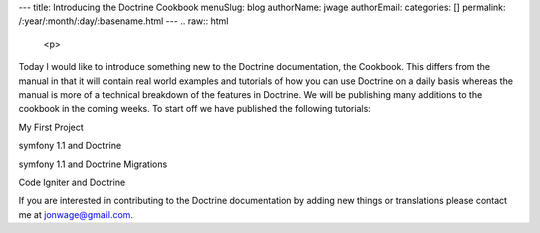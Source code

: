 ---
title: Introducing the Doctrine Cookbook
menuSlug: blog
authorName: jwage 
authorEmail: 
categories: []
permalink: /:year/:month/:day/:basename.html
---
.. raw:: html

   <p>
   
Today I would like to introduce something new to the Doctrine
documentation, the Cookbook. This differs from the manual in that
it will contain real world examples and tutorials of how you can
use Doctrine on a daily basis whereas the manual is more of a
technical breakdown of the features in Doctrine. We will be
publishing many additions to the cookbook in the coming weeks. To
start off we have published the following tutorials:

.. raw:: html

   </p><ul class="tree"><li>
   
My First Project

.. raw:: html

   </li><li>
   
symfony 1.1 and Doctrine

.. raw:: html

   </li><li>
   
symfony 1.1 and Doctrine Migrations

.. raw:: html

   </li><li>
   
Code Igniter and Doctrine

.. raw:: html

   </li></ul><p> 
   
If you are interested in contributing to the Doctrine documentation
by adding new things or translations please contact me at
jonwage@gmail.com.

.. raw:: html

   </p>

